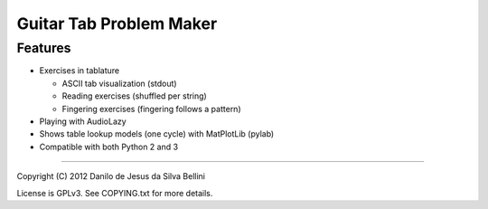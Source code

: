 Guitar Tab Problem Maker
========================

Features
--------

- Exercises in tablature

  - ASCII tab visualization (stdout)
  - Reading exercises (shuffled per string)
  - Fingering exercises (fingering follows a pattern)

- Playing with AudioLazy
- Shows table lookup models (one cycle) with MatPlotLib (pylab)
- Compatible with both Python 2 and 3

----

Copyright (C) 2012 Danilo de Jesus da Silva Bellini

License is GPLv3. See COPYING.txt for more details.
